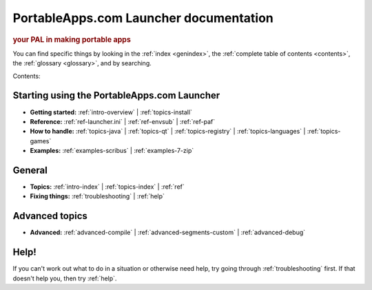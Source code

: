 PortableApps.com Launcher documentation
=======================================

.. rubric:: your PAL in making portable apps

You can find specific things by looking in the :ref:`index <genindex>`, the
:ref:`complete table of contents <contents>`, the :ref:`glossary <glossary>`,
and by searching.

Contents:

Starting using the PortableApps.com Launcher
--------------------------------------------

* **Getting started:**
  :ref:`intro-overview` |
  :ref:`topics-install`
* **Reference:**
  :ref:`ref-launcher.ini` |
  :ref:`ref-envsub` |
  :ref:`ref-paf`
* **How to handle:**
  :ref:`topics-java` |
  :ref:`topics-qt` |
  :ref:`topics-registry` |
  :ref:`topics-languages` |
  :ref:`topics-games`
* **Examples:**
  :ref:`examples-scribus` |
  :ref:`examples-7-zip`

General
-------

* **Topics:**
  :ref:`intro-index` |
  :ref:`topics-index` |
  :ref:`ref`
* **Fixing things:**
  :ref:`troubleshooting` |
  :ref:`help`

Advanced topics
---------------

* **Advanced:**
  :ref:`advanced-compile` |
  :ref:`advanced-segments-custom` |
  :ref:`advanced-debug`

Help!
-----

If you can't work out what to do in a situation or otherwise need help, try
going through :ref:`troubleshooting` first. If that doesn't help you, then try
:ref:`help`.
